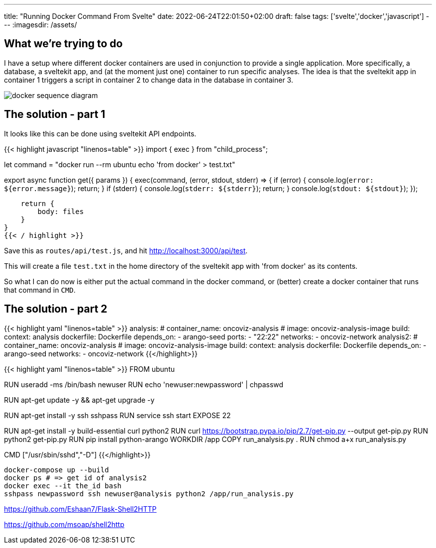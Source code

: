 ---
title: "Running Docker Command From Svelte"
date: 2022-06-24T22:01:50+02:00
draft: false
tags: ['svelte','docker','javascript']
---
:imagesdir: /assets/

== What we're trying to do
I have a setup where different docker containers are used in conjunction to provide a single application. More specifically, a database, a sveltekit app, and (at the moment just one) container to run specific analyses. The idea is that the sveltekit app in container 1 triggers a script in container 2 to change data in the database in container 3.

image::docker-sequence-diagram.png[]

== The solution - part 1
It looks like this can be done using sveltekit API endpoints.

{{< highlight javascript "linenos=table" >}}
import { exec } from "child_process";

let command = "docker run --rm ubuntu echo 'from docker' > test.txt"

export async function get({ params }) {
    exec(command, (error, stdout, stderr) => {
        if (error) {
            console.log(`error: ${error.message}`);
            return;
        }
        if (stderr) {
            console.log(`stderr: ${stderr}`);
            return;
        }
        console.log(`stdout: ${stdout}`);
    });

    return {
        body: files
    }
}
{{< / highlight >}}

Save this as `routes/api/test.js`, and hit http://localhost:3000/api/test. 

This will create a file `test.txt` in the home directory of the sveltekit app with 'from docker' as its contents.

So what I can do now is either put the actual command in the docker command, or (better) create a docker container that runs that command in `CMD`.

== The solution - part 2
{{< highlight yaml "linenos=table" >}}
  analysis:
    # container_name: oncoviz-analysis
    # image: oncoviz-analysis-image
    build:
      context: analysis
      dockerfile: Dockerfile
    depends_on:
      - arango-seed
    ports:
      - "22:22"
    networks:
      - oncoviz-network
  analysis2:
    # container_name: oncoviz-analysis
    # image: oncoviz-analysis-image
    build:
      context: analysis
      dockerfile: Dockerfile
    depends_on:
      - arango-seed
    networks:
      - oncoviz-network
{{</highlight>}}

{{< highlight yaml "linenos=table" >}}
FROM ubuntu

RUN useradd -ms /bin/bash newuser
RUN echo 'newuser:newpassword' | chpasswd

RUN apt-get update -y && apt-get upgrade -y

RUN apt-get install -y ssh sshpass
RUN service ssh start
EXPOSE 22

RUN apt-get install -y build-essential curl python2
RUN curl https://bootstrap.pypa.io/pip/2.7/get-pip.py --output get-pip.py
RUN python2 get-pip.py
RUN pip install python-arango
WORKDIR /app
COPY run_analysis.py .
RUN chmod a+x run_analysis.py

CMD ["/usr/sbin/sshd","-D"]
{{</highlight>}}

[source]
----
docker-compose up --build
docker ps # => get id of analysis2
docker exec --it the_id bash
sshpass newpassword ssh newuser@analysis python2 /app/run_analysis.py
----

https://github.com/Eshaan7/Flask-Shell2HTTP

https://github.com/msoap/shell2http